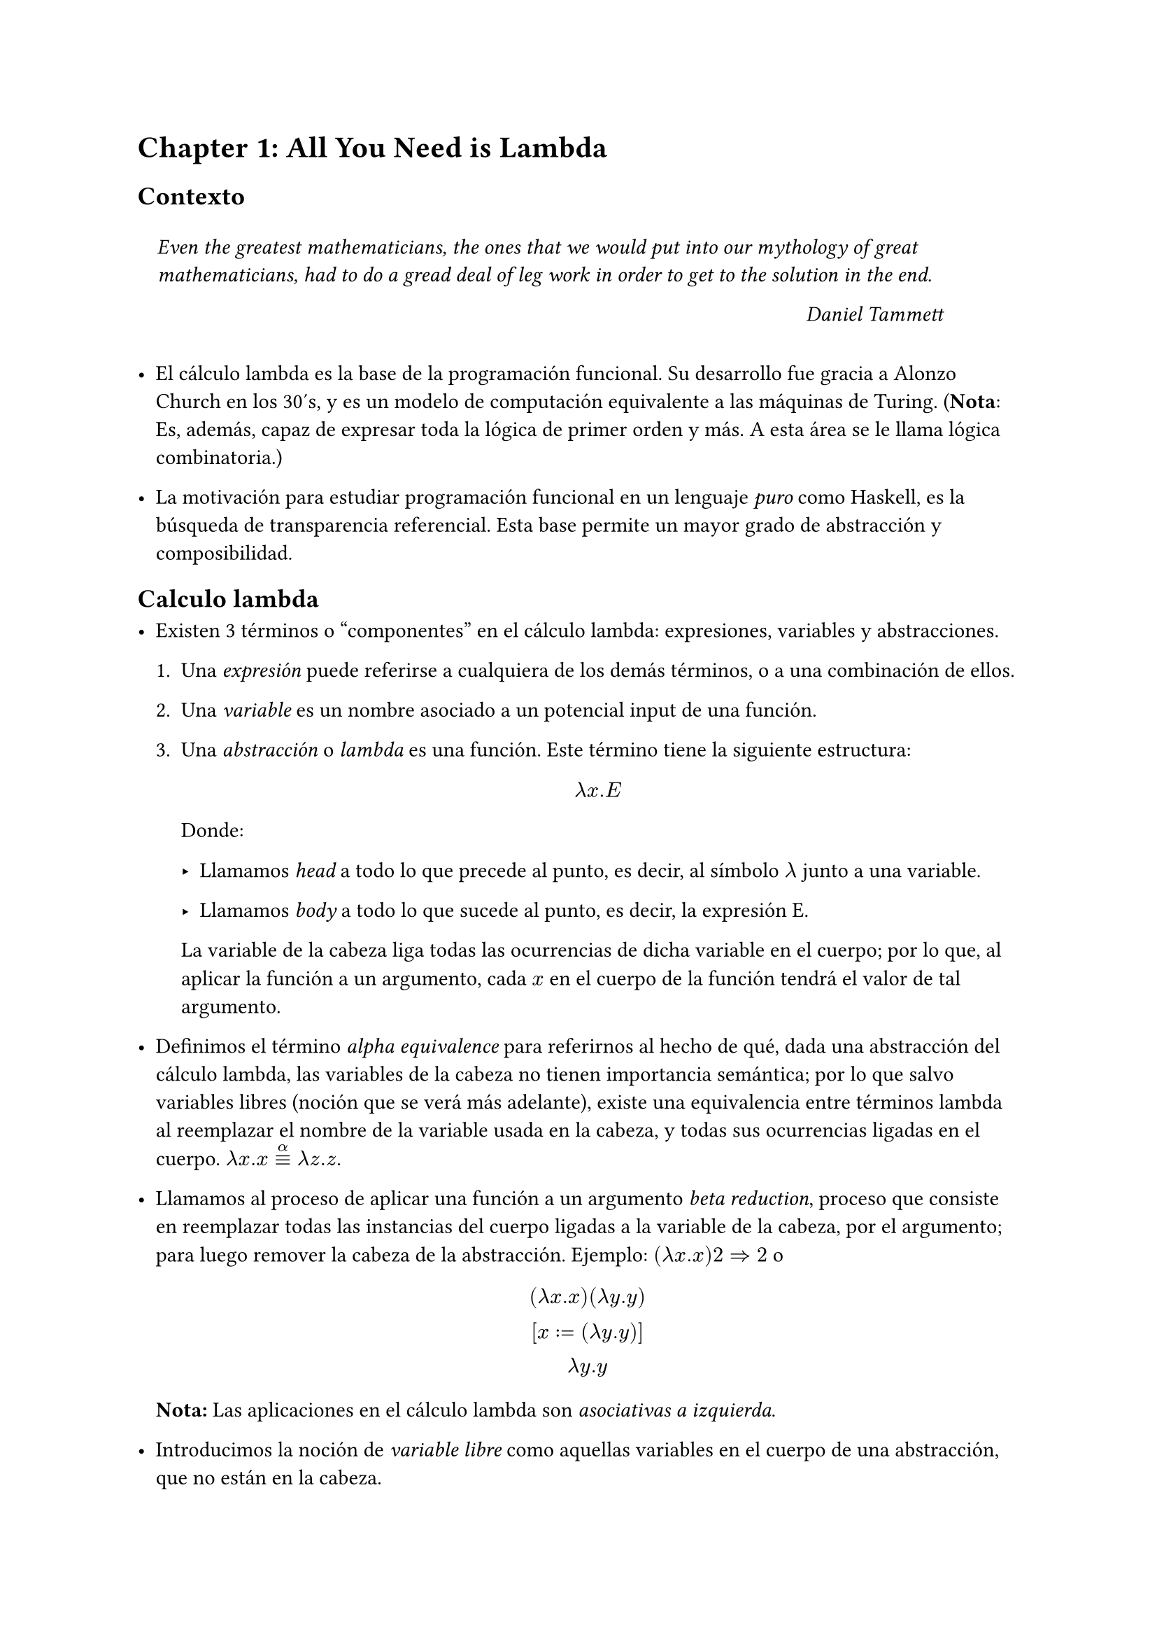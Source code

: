 #let eq = math.attach(sym.equiv, t: sym.alpha)
#let eqn = math.attach(sym.equiv.not, t: sym.alpha)

= Chapter 1: All You Need is Lambda

== Contexto

#block(
  inset: 10pt,
)[
  _Even the greatest mathematicians, the ones that we would put into our mythology
  of great mathematicians, had to do a gread deal of leg work in order to get to
  the solution in the end._

  #h(80%) _Daniel Tammett_
]

- El cálculo lambda es la base de la programación funcional. Su desarrollo fue
  gracia a Alonzo Church en los 30's, y es un modelo de computación equivalente a
  las máquinas de Turing. (*Nota*: Es, además, capaz de expresar toda la lógica de
  primer orden y más. A esta área se le llama lógica combinatoria.)

- La motivación para estudiar programación funcional en un lenguaje _puro_ como
  Haskell, es la búsqueda de transparencia referencial. Esta base permite un mayor
  grado de abstracción y composibilidad.

== Calculo lambda

- Existen 3 términos o "componentes" en el cálculo lambda: expresiones, variables
  y abstracciones.

  + Una _expresión_ puede referirse a cualquiera de los demás términos, o a una
    combinación de ellos.

  + Una _variable_ es un nombre asociado a un potencial input de una función.

  + Una _abstracción_ o _lambda_ es una función. Este término tiene la siguiente
    estructura:
    $
      lambda x . E
    $

    Donde:

    - Llamamos _head_ a todo lo que precede al punto, es decir, al símbolo $lambda$ junto
      a una variable.

    - Llamamos _body_ a todo lo que sucede al punto, es decir, la expresión E.

    La variable de la cabeza liga todas las ocurrencias de dicha variable en el
    cuerpo; por lo que, al aplicar la función a un argumento, cada $x$ en el cuerpo
    de la función tendrá el valor de tal argumento.

- Definimos el término _alpha equivalence_ para referirnos al hecho de qué, dada
  una abstracción del cálculo lambda, las variables de la cabeza no tienen
  importancia semántica; por lo que salvo variables libres (noción que se verá más
  adelante), existe una equivalencia entre términos lambda al reemplazar el nombre
  de la variable usada en la cabeza, y todas sus ocurrencias ligadas en el cuerpo. $lambda x.x eq lambda z.z$.

- Llamamos al proceso de aplicar una función a un argumento _beta reduction_,
  proceso que consiste en reemplazar todas las instancias del cuerpo ligadas a la
  variable de la cabeza, por el argumento; para luego remover la cabeza de la
  abstracción. Ejemplo: $(lambda x.x) 2 => 2$ o
  $
    (lambda x.x) (lambda y.y) \
    [x:=(lambda y.y)] \
    lambda y.y
  $

  *Nota:* Las aplicaciones en el cálculo lambda son _asociativas a izquierda_.

- Introducimos la noción de _variable libre_ como aquellas variables en el cuerpo
  de una abstracción, que no están en la cabeza.

  Note que esto introduce un caso sobre el cuál tener cuidado al aplicar alpha
  equivalencia ya que esta no aplica a variables libres, es decir, $lambda x.x z eqn lambda x. x y$ porque $x$ y $y$ pueden
  ser expresiones diferentes. Sin embargo $lambda x. x z eq lambda a. a z$

- Decimos que una computación consiste en una expresión lambda inicial (función +
  input) y una secuencia finita de términos lambda donde cada una representan la
  beta reducción de la expresión anterior. Esta comptuación termina cuando no hay
  más heads para evaluar, o más argumentos a los cuáles aplicarlas.

- Cada lambda puede tener un solo parámetro y recibir un único argumento. Esto nos
  permite representar funciones multivariadas como funciones de múltiples heads
  anidadas.
  $
    lambda x y. x y equiv lambda x.(lambda y. x y)
  $

  Al proceso de convertir una función multivariada en múltiples funciones
  univariadas anidadas, se le llama _Currying_. Además, la evaluación sobre este
  tipo de funciones se hace aplicando primero los argumentos a la cabeza
  (reducible) más a la izquierda, y continuando a partir de ahí.

- Haremos alución a la _forma normal_ de una expresión para referirnos a la _beta normal form_,
  es decir, a la expresión resultante cuando no se puede aplicar ninguna beta
  reducción a los términos. Esto corresponde en computación a una ejecución
  completa, o a una expresión completamente evaluada.

- Definimos los _combinadores_ como lambdas sin términos libres. Este nombre es
  natural ya qué, dado un lambda sin variables libres, lo más que puede hacer con
  las variables de su cabeza es combinarlas.

- Es interesante resaltar el hecho de que no todas las expresiones son reducibles
  a una forma beta normal, ya que _divergen_. Un ejemplo de expresión con este
  comportamiento es
  $
    (lambda x.x x)(lambda x. x x)
  $

== Glosario de términos

/ Lambda abstraction: Es una función anónima o término lambda.

/ Aplicación: Procedimiento con el que se evalúan o reducen lambdas. Note que son las
  funciones las que se aplican a los argumentos y no al revés, ya qué, una vez se
  reemplaza el argumento en la función, la función se _"consume"_.

/ Normal order: Es la estrategia de evaluación común en el cálculo lambda. Este orden consiste
  en evaluar primero los lambdas "más afuera y a la izquierda" que se pueda,
  evaluando los términos anidados una vez que se queda sin argumentos para
  aplicar. Aunque esta es la estrategia estándar en el cálculo lambda, *no* es la
  usada por Haskell.
